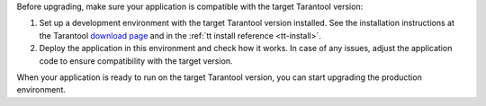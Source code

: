 Before upgrading, make sure your application is compatible with the target
Tarantool version:

#.  Set up a development environment with the target Tarantool version installed.
    See the installation instructions at the Tarantool `download page <http://tarantool.org/download.html>`_
    and in the :ref:`tt install reference <tt-install>`.

#.  Deploy the application in this environment and check how it works. In case of
    any issues, adjust the application code to ensure compatibility with the target version.

When your application is ready to run on the target Tarantool version, you can
start upgrading the production environment.